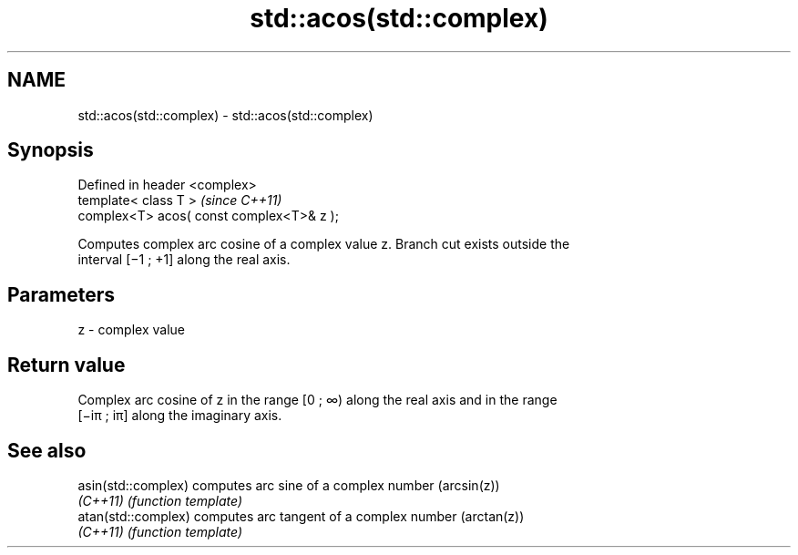 .TH std::acos(std::complex) 3 "Nov 25 2015" "2.0 | http://cppreference.com" "C++ Standard Libary"
.SH NAME
std::acos(std::complex) \- std::acos(std::complex)

.SH Synopsis
   Defined in header <complex>
   template< class T >                      \fI(since C++11)\fP
   complex<T> acos( const complex<T>& z );

   Computes complex arc cosine of a complex value z. Branch cut exists outside the
   interval [−1 ; +1] along the real axis.

.SH Parameters

   z - complex value

.SH Return value

   Complex arc cosine of z in the range [0 ; ∞) along the real axis and in the range
   [−iπ ; iπ] along the imaginary axis.

.SH See also

   asin(std::complex) computes arc sine of a complex number (arcsin(z))
   \fI(C++11)\fP            \fI(function template)\fP 
   atan(std::complex) computes arc tangent of a complex number (arctan(z))
   \fI(C++11)\fP            \fI(function template)\fP 
